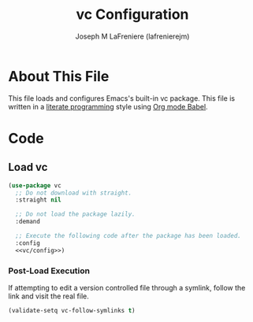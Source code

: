 #+TITLE: vc Configuration
#+AUTHOR: Joseph M LaFreniere (lafrenierejm)
#+EMAIL: joseph@lafreniere.xyz

* License							   :noexport:
  All code sections in this file are licensed under [[https://gitlab.com/lafrenierejm/dotfiles/blob/master/LICENSE][an ISC license]] except when otherwise noted.
  All prose in this file is licensed under [[https://creativecommons.org/licenses/by/4.0/][CC BY 4.0]] except when otherwise noted.

* About This File
  This file loads and configures Emacs's built-in vc package.
  This file is written in a [[https://en.wikipedia.org/wiki/Literate_programming][literate programming]] style using [[http://orgmode.org/worg/org-contrib/babel/][Org mode Babel]].

* Code
** Introductory Boilerplate					   :noexport:
   #+BEGIN_SRC emacs-lisp :tangle yes :padline no :export no
     ;;; init-vc.el --- Configuration for vc

     ;;; Commentary:
     ;; This file is tangled from init-vc.org.
     ;; Changes made here will be overwritten by changes to that Org file.

     ;;; Code:
   #+END_SRC

** Specify Dependencies						   :noexport:
   #+BEGIN_SRC emacs-lisp :tangle yes :padline no :export no
     (require 'use-package)
   #+END_SRC

** Load vc
   #+BEGIN_SRC emacs-lisp :tangle yes :noweb no-export
     (use-package vc
       ;; Do not download with straight.
       :straight nil

       ;; Do not load the package lazily.
       :demand

       ;; Execute the following code after the package has been loaded.
       :config
       <<vc/config>>)
   #+END_SRC

*** Post-Load Execution
    :PROPERTIES:
    :noweb-ref: vc/config
    :DESCRIPTION: Code to be executed after vc has been loaded.
    :END:

    If attempting to edit a version controlled file through a symlink, follow the link and visit the real file.

    #+BEGIN_SRC emacs-lisp
      (validate-setq vc-follow-symlinks t)
    #+END_SRC

** Ending Boilerplate						   :noexport:
   #+BEGIN_SRC emacs-lisp :tangle yes
     (provide 'init-vc)
     ;;; init-vc.el ends here
   #+END_SRC
